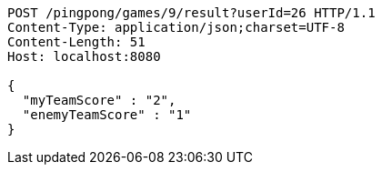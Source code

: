 [source,http,options="nowrap"]
----
POST /pingpong/games/9/result?userId=26 HTTP/1.1
Content-Type: application/json;charset=UTF-8
Content-Length: 51
Host: localhost:8080

{
  "myTeamScore" : "2",
  "enemyTeamScore" : "1"
}
----